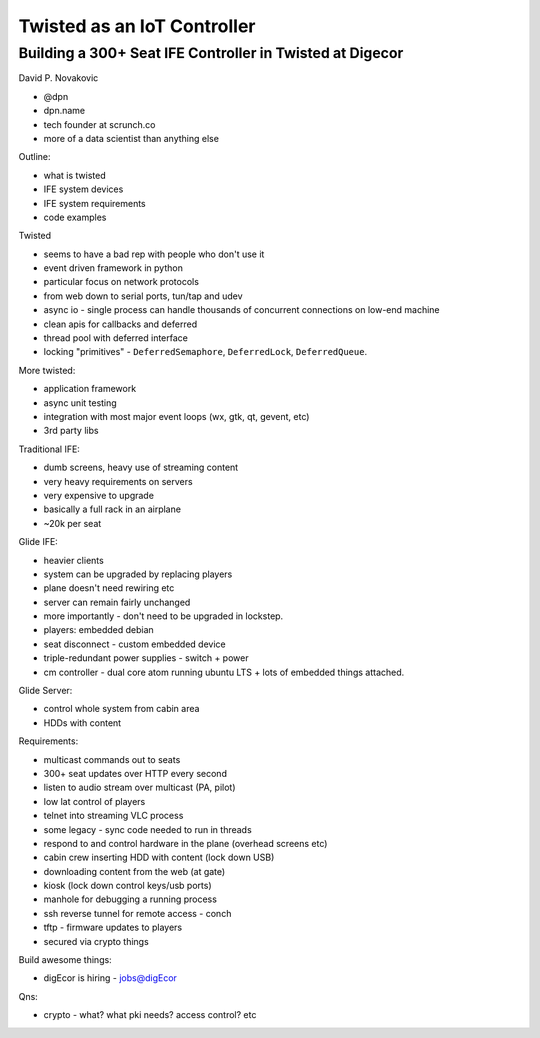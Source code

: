 Twisted as an IoT Controller
============================

Building a 300+ Seat IFE Controller in Twisted at Digecor
---------------------------------------------------------

David P. Novakovic

- @dpn
- dpn.name
- tech founder at scrunch.co
- more of a data scientist than anything else

Outline:

- what is twisted
- IFE system devices
- IFE system requirements
- code examples

Twisted

- seems to have a bad rep with people who don't use it
- event driven framework in python
- particular focus on network protocols
- from web down to serial ports, tun/tap and udev
- async io - single process can handle thousands of concurrent
  connections on low-end machine
- clean apis for callbacks and deferred
- thread pool with deferred interface
- locking "primitives" - ``DeferredSemaphore``, ``DeferredLock``,
  ``DeferredQueue``.

More twisted:

- application framework
- async unit testing
- integration with most major event loops (wx, gtk, qt, gevent, etc)
- 3rd party libs

Traditional IFE:

- dumb screens, heavy use of streaming content
- very heavy requirements on servers
- very expensive to upgrade
- basically a full rack in an airplane
- ~20k per seat

Glide IFE:

- heavier clients
- system can be upgraded by replacing players
- plane doesn't need rewiring etc
- server can remain fairly unchanged
- more importantly - don't need to be upgraded in lockstep.
- players: embedded debian
- seat disconnect - custom embedded device
- triple-redundant power supplies - switch + power
- cm controller - dual core atom running ubuntu LTS + lots of
  embedded things attached.

Glide Server:

- control whole system from cabin area
- HDDs with content

Requirements:

- multicast commands out to seats
- 300+ seat updates over HTTP every second
- listen to audio stream over multicast (PA, pilot)
- low lat control of players
- telnet into streaming VLC process
- some legacy - sync code needed to run in threads
- respond to and control hardware in the plane (overhead screens
  etc)
- cabin crew inserting HDD with content (lock down USB)
- downloading content from the web (at gate)
- kiosk (lock down control keys/usb ports)
- manhole for debugging a running process
- ssh reverse tunnel for remote access - conch
- tftp - firmware updates to players
- secured via crypto things

Build awesome things:

- digEcor is hiring
  - jobs@digEcor

Qns:

- crypto - what?  what pki needs?  access control? etc
